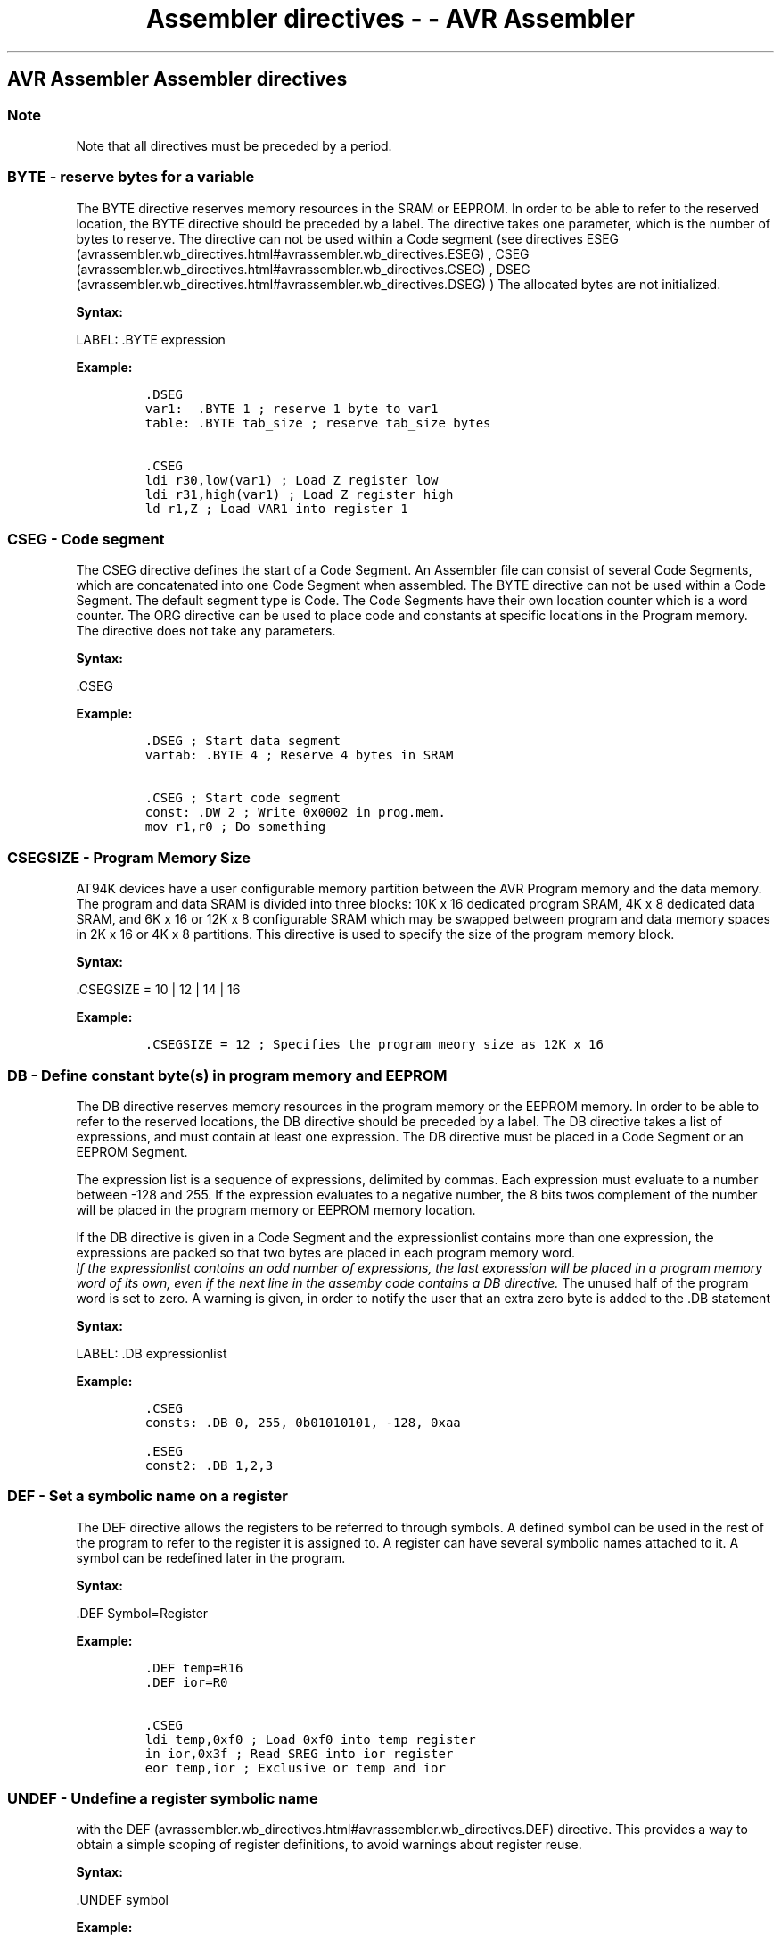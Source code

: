 .\"t
.\" Automatically generated by Pandoc 1.16.0.2
.\"
.TH "Assembler directives \- \- AVR Assembler" "" "" "" ""
.hy
.SH AVR Assembler Assembler directives
.PP
.TS
tab(@);
l l.
T{
 \f[B]Directive\f[]
T}@T{
 \f[B]Description\f[]
T}
_
T{
.PP
BYTE (avrassembler.wb_directives.html#avrassembler.wb_directives.BYTE)
T}@T{
.PP
Reserve byte(s) to a
variable. (avrassembler.wb_directives.html#avrassembler.wb_directives.BYTE)
T}
T{
.PP
CSEG (avrassembler.wb_directives.html#avrassembler.wb_directives.CSEG)
T}@T{
.PP
Code
Segment (avrassembler.wb_directives.html#avrassembler.wb_directives.CSEG)
T}
T{
.PP
CSEGSIZE (avrassembler.wb_directives.html#avrassembler.wb_directives.CSEGSIZE)
T}@T{
.PP
Program memory
size (avrassembler.wb_directives.html#avrassembler.wb_directives.CSEGSIZE)
T}
T{
.PP
DB (avrassembler.wb_directives.html#avrassembler.wb_directives.DB)
T}@T{
.PP
Define constant
byte(s) (avrassembler.wb_directives.html#avrassembler.wb_directives.DB)
T}
T{
.PP
DEF (avrassembler.wb_directives.html#avrassembler.wb_directives.DEF)
T}@T{
Define a symbolic name on a
register (avrassembler.wb_directives.html#avrassembler.wb_directives.DEF)
T}
T{
.PP
DSEG (avrassembler.wb_directives.html#avrassembler.wb_directives.DSEG)
T}@T{
Data
Segment (avrassembler.wb_directives.html#avrassembler.wb_directives.DSEG)
T}
T{
.PP
DW (avrassembler.wb_directives.html#avrassembler.wb_directives.DW)
T}@T{
Define Constant
word(s) (avrassembler.wb_directives.html#avrassembler.wb_directives.DW)
T}
T{
.PP
ENDM,
ENDMACRO (avrassembler.wb_directives.html#avrassembler.wb_directives.ENDMACRO)
T}@T{
EndMacro (avrassembler.wb_directives.html#avrassembler.wb_directives.ENDMACRO)
T}
T{
.PP
EQU (avrassembler.wb_directives.html#avrassembler.wb_directives.EQU)
T}@T{
Set a symbol equal to an
expression (avrassembler.wb_directives.html#avrassembler.wb_directives.EQU)
T}
T{
.PP
ESEG (avrassembler.wb_directives.html#avrassembler.wb_directives.ESEG)
T}@T{
EEPROM
Segment (avrassembler.wb_directives.html#avrassembler.wb_directives.ESEG)
T}
T{
.PP
EXIT (avrassembler.wb_directives.html#avrassembler.wb_directives.EXIT)
T}@T{
Exit from
file (avrassembler.wb_directives.html#avrassembler.wb_directives.EXIT)
T}
T{
.PP
INCLUDE (avrassembler.wb_directives.html#avrassembler.wb_directives.INCLUDE)
T}@T{
Read source from another
file (avrassembler.wb_directives.html#avrassembler.wb_directives.INCLUDE)
T}
T{
.PP
LIST (avrassembler.wb_directives.html#avrassembler.wb_directives.LIST)
T}@T{
Turn listfile generation
on (avrassembler.wb_directives.html#avrassembler.wb_directives.LIST)
T}
T{
.PP
LISTMAC (avrassembler.wb_directives.html#avrassembler.wb_directives.LISTMAC)
T}@T{
Turn Macro expansion in list file
on (avrassembler.wb_directives.html#avrassembler.wb_directives.LISTMAC)
T}
T{
.PP
MACRO (avrassembler.wb_directives.html#avrassembler.wb_directives.MACRO)
T}@T{
Begin
Macro (avrassembler.wb_directives.html#avrassembler.wb_directives.MACRO)
T}
T{
.PP
NOLIST (avrassembler.wb_directives.html#avrassembler.wb_directives.NOLIST)
T}@T{
Turn listfile generation
off (avrassembler.wb_directives.html#avrassembler.wb_directives.NOLIST)
T}
T{
.PP
ORG (avrassembler.wb_directives.html#avrassembler.wb_directives.ORG)
T}@T{
Set program
origin (avrassembler.wb_directives.html#avrassembler.wb_directives.ORG)
T}
T{
.PP
SET (avrassembler.wb_directives.html#avrassembler.wb_directives.SET)
T}@T{
Set a symbol to an
expression (avrassembler.wb_directives.html#avrassembler.wb_directives.SET)
T}
T{
.PP
ELSE,ELIF (avrassembler.wb_directives.html#avrassembler.wb_directives.ELSE)
T}@T{
Conditional
assembly (avrassembler.wb_directives.html#avrassembler.wb_directives.ELSE)
T}
T{
.PP
ENDIF (avrassembler.wb_directives.html#avrassembler.wb_directives.ENDIF)
T}@T{
Conditional
assembly (avrassembler.wb_directives.html#avrassembler.wb_directives.ENDIF)
T}
T{
.PP
ERROR (avrassembler.wb_directives.html#avrassembler.wb_directives.ERROR)
T}@T{
Outputs an error
message (avrassembler.wb_directives.html#avrassembler.wb_directives.ERROR)
T}
T{
IF,IFDEF,IFNDEF (avrassembler.wb_directives.html#avrassembler.wb_directives.IFDEF)
T}@T{
Conditional
assembly (avrassembler.wb_directives.html#avrassembler.wb_directives.IFDEF)
T}
T{
.PP
MESSAGE (avrassembler.wb_directives.html#avrassembler.wb_directives.MESSAGE)
T}@T{
Outputs a message
string (avrassembler.wb_directives.html#avrassembler.wb_directives.MESSAGE)
T}
T{
.PP
DD (avrassembler.wb_directives.html#avrassembler.wb_directives.DD)
T}@T{
Define
Doubleword (avrassembler.wb_directives.html#avrassembler.wb_directives.DD)
T}
T{
.PP
DQ (avrassembler.wb_directives.html#avrassembler.wb_directives.DQ)
T}@T{
Define
Quadword (avrassembler.wb_directives.html#avrassembler.wb_directives.DQ)
T}
T{
.PP
UNDEF (avrassembler.wb_directives.html#avrassembler.wb_directives.UNDEF)
T}@T{
Undefine register
symbol (avrassembler.wb_directives.html#avrassembler.wb_directives.UNDEF)
T}
T{
.PP
WARNING (avrassembler.wb_directives.html#avrassembler.wb_directives.WARNING)
T}@T{
Outputs a warning
message (avrassembler.wb_directives.html#avrassembler.wb_directives.WARNING)
T}
T{
.PP
OVERLAP/NOOVERLAP (avrassembler.wb_directives.html#avrassembler.wb_directives.OVERLAP)
T}@T{
Set up overlapping
section (avrassembler.wb_directives.html#avrassembler.wb_directives.OVERLAP)
T}
.TE
.SS Note
.PP
Note that all directives must be preceded by a period.
.SS BYTE \- reserve bytes for a variable
.PP
The BYTE directive reserves memory resources in the SRAM or EEPROM.
In order to be able to refer to the reserved location, the BYTE
directive should be preceded by a label.
The directive takes one parameter, which is the number of bytes to
reserve.
The directive can not be used within a Code segment (see directives
ESEG (avrassembler.wb_directives.html#avrassembler.wb_directives.ESEG) ,
CSEG (avrassembler.wb_directives.html#avrassembler.wb_directives.CSEG) ,
DSEG (avrassembler.wb_directives.html#avrassembler.wb_directives.DSEG) )
.Note that a parameter must be given.
The allocated bytes are not initialized.
.PP
 \f[B]Syntax:\f[]
.PP
LABEL: .BYTE expression
.PP
 \f[B]Example:\f[]
.IP
.nf
\f[C]
\&.DSEG\ 
var1:\ \ .BYTE\ 1\ ;\ reserve\ 1\ byte\ to\ var1\ 
table:\ .BYTE\ tab_size\ ;\ reserve\ tab_size\ bytes

\&.CSEG\ 
ldi\ r30,low(var1)\ ;\ Load\ Z\ register\ low\ 
ldi\ r31,high(var1)\ ;\ Load\ Z\ register\ high\ 
ld\ r1,Z\ ;\ Load\ VAR1\ into\ register\ 1
\f[]
.fi
.PP
.SS CSEG \- Code segment
.PP
The CSEG directive defines the start of a Code Segment.
An Assembler file can consist of several Code Segments, which are
concatenated into one Code Segment when assembled.
The BYTE directive can not be used within a Code Segment.
The default segment type is Code.
The Code Segments have their own location counter which is a word
counter.
The ORG directive can be used to place code and constants at specific
locations in the Program memory.
The directive does not take any parameters.
.PP
 \f[B]Syntax:\f[]
.PP
\&.CSEG
.PP
 \f[B]Example:\f[]
.PP
.IP
.nf
\f[C]
\&.DSEG\ ;\ Start\ data\ segment\ 
vartab:\ .BYTE\ 4\ ;\ Reserve\ 4\ bytes\ in\ SRAM

\&.CSEG\ ;\ Start\ code\ segment\ 
const:\ .DW\ 2\ ;\ Write\ 0x0002\ in\ prog.mem.\ 
mov\ r1,r0\ ;\ Do\ something
\f[]
.fi
.PP
.SS CSEGSIZE \- Program Memory Size
.PP
 AT94K devices have a user configurable memory partition between the AVR
Program memory and the data memory.
The program and data SRAM is divided into three blocks: 10K x 16
dedicated program SRAM, 4K x 8 dedicated data SRAM, and 6K x 16 or 12K x
8 configurable SRAM which may be swapped between program and data memory
spaces in 2K x 16 or 4K x 8 partitions.
This directive is used to specify the size of the program memory block.
.PP
 \f[B]Syntax:\f[]
.PP
\&.CSEGSIZE = 10 | 12 | 14 | 16
.PP
 \f[B]Example:\f[]
.IP
.nf
\f[C]
\&.CSEGSIZE\ =\ 12\ ;\ Specifies\ the\ program\ meory\ size\ as\ 12K\ x\ 16
\f[]
.fi
.PP
.SS DB \- Define constant byte(s) in program memory and EEPROM
.PP
The DB directive reserves memory resources in the program memory or the
EEPROM memory.
In order to be able to refer to the reserved locations, the DB directive
should be preceded by a label.
The DB directive takes a list of expressions, and must contain at least
one expression.
The DB directive must be placed in a Code Segment or an EEPROM Segment.
.PP
The expression list is a sequence of expressions, delimited by commas.
Each expression must evaluate to a number between \-128 and 255.
If the expression evaluates to a negative number, the 8 bits twos
complement of the number will be placed in the program memory or EEPROM
memory location.
.PP
If the DB directive is given in a Code Segment and the expressionlist
contains more than one expression, the expressions are packed so that
two bytes are placed in each program memory word.
 \f[I]If the expressionlist contains an odd number of expressions, the
last expression will be placed in a program memory word of its own, even
if the next line in the assemby code contains a DB directive.\f[] The
unused half of the program word is set to zero.
A warning is given, in order to notify the user that an extra zero byte
is added to the .DB statement
.PP
 \f[B]Syntax:\f[]
.PP
LABEL: .DB expressionlist
.PP
 \f[B]Example:\f[]
.IP
.nf
\f[C]
\&.CSEG\ 
consts:\ .DB\ 0,\ 255,\ 0b01010101,\ \-128,\ 0xaa

\&.ESEG\ 
const2:\ .DB\ 1,2,3
\f[]
.fi
.PP
.SS DEF \- Set a symbolic name on a register
.PP
The DEF directive allows the registers to be referred to through
symbols.
A defined symbol can be used in the rest of the program to refer to the
register it is assigned to.
A register can have several symbolic names attached to it.
A symbol can be redefined later in the program.
.PP
 \f[B]Syntax:\f[]
.PP
\&.DEF Symbol=Register
.PP
 \f[B]Example:\f[]
.IP
.nf
\f[C]
\&.DEF\ temp=R16\ 
\&.DEF\ ior=R0

\&.CSEG\ 
ldi\ temp,0xf0\ ;\ Load\ 0xf0\ into\ temp\ register\ 
in\ ior,0x3f\ ;\ Read\ SREG\ into\ ior\ register\ 
eor\ temp,ior\ ;\ Exclusive\ or\ temp\ and\ ior
\f[]
.fi
.PP
.SS UNDEF \- Undefine a register symbolic name
.PP
'The UNDEF directive is used to undefine a symbol previously defined
with the
DEF (avrassembler.wb_directives.html#avrassembler.wb_directives.DEF)
directive.
This provides a way to obtain a simple scoping of register definitions,
to avoid warnings about register reuse.
.PP
 \f[B]Syntax:\f[]
.PP
\&.UNDEF symbol
.PP
 \f[B]Example:\f[]
.IP
.nf
\f[C]
\&.DEF\ var1\ =\ R16\ 
ldi\ var1,\ 0x20\ 
\&...\ ;\ do\ something\ more\ with\ var1\ 
\&.UNDEF\ var1\ 

\&.DEF\ var2\ =\ R16\ ;\ R16\ can\ now\ be\ reused\ without\ warning.
\f[]
.fi
.PP
.SS DSEG \- Data Segment
.PP
The DSEG directive defines the start of a Data segment.
An assembler source file can consist of several data segments, which are
concatenated into a single data segment when assembled.
A data segment will normally only consist of BYTE directives (and
labels).
The Data Segments have their own location counter which is a byte
counter.
The ORG directive can be used to place the variables at specific
locations in the SRAM.
The directive does not take any parameters.
.PP
 \f[B]Syntax:\f[]
.PP
\&.DSEG
.PP
 \f[B]Example:\f[]
.IP
.nf
\f[C]
\&.DSEG\ ;\ Start\ data\ segment\ 
var1:\ .BYTE\ 1\ ;\ reserve\ 1\ byte\ to\ var1\ 
table:\ .BYTE\ tab_size\ ;\ reserve\ tab_size\ bytes.

\&.CSEG\ 
ldi\ r30,low(var1)\ ;\ Load\ Z\ register\ low\ 
ldi\ r31,high(var1)\ ;\ Load\ Z\ register\ high\ 
ld\ r1,Z\ ;\ Load\ var1\ into\ register\ 1
\f[]
.fi
.PP
.SS DW \- Define constant word(s) in program memory and EEPROM
.PP
The DW directive reserves memory resources in the program memory or the
EEPROM memory.
In order to be able to refer to the reserved locations, the DW directive
should be preceded by a label.
The DW directive takes a list of expressions, and must contain at least
one expression.
The DB directive must be placed in a Code Segment or an EEPROM Segment.
.PP
The expression list is a sequence of expressions, delimited by commas.
Each expression must evaluate to a number between \-32768 and 65535.
If the expression evaluates to a negative number, the 16 bits two's
complement of the number will be placed in the program memory or EEPROM
memory location.
.PP
 \f[B]Syntax:\f[]
.PP
LABEL: .DW expressionlist
.PP
 \f[B]Example:\f[]
.IP
.nf
\f[C]
\&.CSEG\ 
varlist:\ .DW\ 0,\ 0xffff,\ 0b1001110001010101,\ \-32768,\ 65535

\&.ESEG\ 
eevarlst:\ .DW\ 0,0xffff,10
\f[]
.fi
.PP
.SS DD \- Define constant doubleword(s) in program memory and EEPROM
.SS DQ \- Define constant quadword(s) in program memory and EEPROM
.PP
These directives are very similar to the
DW (avrassembler.wb_directives.html#avrassembler.wb_directives.DW)
directive, except they are used to define 32\-bit (doubleword) and
64\-bit (quadword) respectively.
The data layout in memory is strictly little\-endian.
.PP
 \f[B]Syntax:\f[]
.PP
LABEL: .DD expressionlist
.PP
LABEL: .DQ expressionlist
.PP
 \f[B]Example:\f[]
.IP
.nf
\f[C]
\&.CSEG\ 
varlist:\ .DD\ 0,\ 0xfadebabe,\ \-2147483648,\ 1\ <<\ 30

\&.ESEG\ 
eevarlst:\ .DQ\ 0,0xfadebabedeadbeef,\ 1\ <<\ 62
\f[]
.fi
.PP
.SS >ELIF,ELSE \- conditional assembly
.PP
\&.ELIF will include code until the corresponding ENDIF of the next ELIF
at the same level if the expression is true, and both the initial .IF
clause and all following .ELIF clauses are false.
.PP
\&.ELSE will include code until the corresponding .ENDIF if the
initial.IF clause and all .ELIF clauses (if any) all are false.
.PP
 \f[B]Syntax:\f[]
.PP
\&.ELIF<expression>
.PP
\&.ELSE
.PP
\&.IFDEF <symbol> |.IFNDEF <symbol>
.PP
\&...
.PP
\&.ELSE | .ELIF<expression>
.PP
\&...
.PP
\&.ENDIF
.PP
 \f[B]Example:\f[]
.IP
.nf
\f[C]
\&.IFDEF\ DEBUG\ 
\&.MESSAGE\ "Debugging.."\ 
\&.ELSE\ 
\&.MESSAGE\ "Release.."\ 
\&.ENDIF
\f[]
.fi
.PP
.SS ENDIF \- conditional assembly
.PP
Conditional assembly includes a set of commands at assembly time.
The ENDIF directive defines the end for the conditional IF or IFDEF or
IFNDEF directives.
.PP
Conditionals (.IF\&...ELIF\&...ELSE\&...ENDIF blocks) may be nested, but
all conditionals must be terminated at the end of file (conditionals may
not span multiple files).
.PP
 \f[B]Syntax:\f[]
.PP
\&.ENDIF
.PP
\&.IFDEF <symbol> |.IFNDEF <symbol>
.PP
\&...
.PP
\&.ELSE | .ELIF<expression>
.PP
\&...
.PP
\&.ENDIF
.PP
 \f[B]Example:\f[]
.IP
.nf
\f[C]
\&.IFNDEF\ DEBUG\ 
\&.MESSAGE\ "Release.."\ 
\&.ELSE\ 
\&.MESSAGE\ "Debugging.."\ 
\&.ENDIF
\f[]
.fi
.PP
.SS ENDM, ENDMACRO \- End macro
.PP
The ENDMACRO directive defines the end of a macro definition.
The directive does not take any parameters.
See the MACRO directive for more information on defining macros.
ENDM is an alternative form, fully equivalent with ENDMACRO.
.PP
 \f[B]Syntax:\f[]
.PP
\&.ENDMACRO
.PP
\&.ENDM
.PP
 \f[B]Example:\f[]
.IP
.nf
\f[C]
\&.MACRO\ SUBI16\ ;\ Start\ macro\ definition\ 
subi\ r16,low(\@0)\ ;\ Subtract\ low\ byte\ 
sbci\ r17,high(\@0)\ ;\ Subtract\ high\ byte\ 
\&.ENDMACRO
\f[]
.fi
.PP
.SS EQU \- Set a symbol equal to an expression
.PP
The EQU directive assigns a value to a label.
This label can then be used in later expressions.
A label assigned to a value by the EQU directive is a constant and can
not be changed or redefined.
.PP
 \f[B]Syntax:\f[]
.PP
\&.EQU label = expression
.PP
 \f[B]Example:\f[]
.IP
.nf
\f[C]
\&.EQU\ io_offset\ =\ 0x23\ 
\&.EQU\ porta\ =\ io_offset\ +\ 2.CSEG\ ;\ Start\ code\ segment\ 
clr\ r2\ ;\ Clear\ register\ 2\ 
out\ porta,r2\ ;\ Write\ to\ Port\ A
\f[]
.fi
.PP
.SS ERROR \- Outputs an error message string
.PP
The ERROR directive outputs a string and halts the assembling.
May be used in conditional assembly.
.PP
 \f[B]Syntax:\f[]
.PP
\&.ERROR \[lq]<string>\[rq]
.PP
 \f[B]Example:\f[]
.IP
.nf
\f[C]
\&.IFDEF\ TOBEDONE\ 
\&.ERROR\ "Still\ stuff\ to\ be\ done.."\ 
\&.ENDIF
\f[]
.fi
.PP
.SS WARNING \- Outputs a warning message string
.PP
The .WARNING directive outputs a warning string, but unlike the .ERROR
directive does not halt assembling.
May be used in conditional assembly.
.PP
 \f[B]Syntax:\f[]
.PP
\&.WARNING\[lq]<string>\[rq]
.PP
 \f[B]Example:\f[]
.IP
.nf
\f[C]
\&.IFDEF\ EXPERIMENTAL_FEATURE\ 
\&.WARNING\ "This\ is\ not\ properly\ tested,\ use\ at\ own\ risk."\ 
\&.ENDIF
\f[]
.fi
.PP
.SS ESEG \- EEPROM Segment
.PP
The ESEG directive defines the start of an EEPROM segment.
An assembler source file can consist of several EEPROM segments, which
are concatenated into a single EEPROM segment when assembled.
An EEPROM segment will normally only consist of DB and DW directives
(and labels).
The EEPROM segments have their own location counter which is a byte
counter.
The ORG directive can be used to place the variables at specific
locations in the EEPROM.
The directive does not take any parameters.
.PP
 \f[B]Syntax:\f[]
.PP
\&.ESEG
.PP
 \f[B]Example:\f[]
.IP
.nf
\f[C]
\&.DSEG\ ;\ Start\ data\ segment\ 
var1:\ .BYTE\ 1\ ;\ reserve\ 1\ byte\ to\ var1\ 
table:\ .BYTE\ tab_size\ ;\ reserve\ tab_size\ bytes.

\&.ESEG\ 
eevar1:\ .DW\ 0xffff\ ;\ initialize\ 1\ word\ in\ EEPROM
\f[]
.fi
.PP
.SS EXIT \- Exit this file
.PP
The EXIT directive tells the Assembler to stop assembling the file.
Normally, the Assembler runs until end of file (EOF).
If an EXIT directive appears in an included file, the Assembler
continues from the line following the INCLUDE directive in the file
containing the INCLUDE directive.
.PP
 \f[B]Syntax:\f[]
.PP
\&.EXIT
.PP
 \f[B]Example:\f[]
.IP
.nf
\f[C]
\&.EXIT\ ;\ Exit\ this\ file
\f[]
.fi
.PP
.SS INCLUDE \- Include another file
.PP
The INCLUDE directive tells the Assembler to start reading from a
specified file.
The Assembler then assembles the specified file until end of file (EOF)
or an EXIT directive is encountered.
An included file may itself contain INCLUDE directives.
The difference between the two forms is that the first searches the
current directory first, the second does not.
.PP
 \f[B]Syntax:\f[]
.PP
\&.INCLUDE \[lq]filename\[rq]
.PP
\&.INCLUDE <filename>
.PP
 \f[B]Example:\f[]
.IP
.nf
\f[C]
;\ iodefs.asm:\ 
\&.EQU\ sreg\ =\ 0x3f\ ;\ Status\ register\ 
\&.EQU\ sphigh\ =\ 0x3e\ ;\ Stack\ pointer\ high\ 
\&.EQU\ splow\ =\ 0x3d\ ;\ Stack\ pointer\ low

;\ incdemo.asm\ 
\&.INCLUDE\ iodefs.asm\ ;\ Include\ I/O\ definitions\ 
in\ r0,sreg\ ;\ Read\ status\ register
\f[]
.fi
.PP
.SS IF,IFDEF,IFNDEF \- conditional assembly
.PP
Conditional assembly includes a set of commands at assembly time.
The IFDEF directive will include code till the corresponding ELSE
directive if <symbol> is defined.
The symbol must be defined with the EQU or SET directive.
(Will not work with the DEF directive) The IF directive will include
code if <expression> is evaluated different from 0.
Valid till the corresponding ELSE or ENDIF directive.
.PP
Up to 5 levels of nesting is possible.
.PP
 \f[B]Syntax:\f[]
.PP
\&.IFDEF <symbol>
.PP
\&.IFNDEF <symbol>
.PP
\&.IF <expression>
.PP
\&.IFDEF <symbol> |.IFNDEF <symbol>
.PP
\&...
.PP
\&.ELSE | .ELIF<expression>
.PP
\&...
.PP
\&.ENDIF
.PP
 \f[B]Example:\f[]
.IP
.nf
\f[C]
\&.MACRO\ SET_BAT\ 
\&.IF\ \@0>0x3F\ 
\&.MESSAGE\ "Address\ larger\ than\ 0x3f"\ 
lds\ \@2,\ \@0\ 
sbr\ \@2,\ (1<<\@1)\ 
sts\ \@0,\ \@2\ 
\&.ELSE\ 
\&.MESSAGE\ "Address\ less\ or\ equal\ 0x3f"\ 
\&.ENDIF\ 
\&.ENDMACRO
\f[]
.fi
.PP
.SS LIST \- Turn the listfile generation on
.PP
The LIST directive tells the Assembler to turn listfile generation on.
The Assembler generates a listfile which is a combination of assembly
source code, addresses and opcodes.
Listfile generation is turned on by default.
The directive can also be used together with the NOLIST directive in
order to only generate listfile of selected parts of an assembly source
file.
.PP
 \f[B]Syntax:\f[]
.PP
\&.LIST
.PP
 \f[B]Example:\f[]
.IP
.nf
\f[C]
\&.NOLIST\ ;\ Disable\ listfile\ generation\ 
\&.INCLUDE\ "macro.inc"\ ;\ The\ included\ files\ will\ not\ 
\&.INCLUDE\ "const.def"\ ;\ be\ shown\ in\ the\ listfile\ 
\&.LIST\ ;\ Reenable\ listfile\ generation
\f[]
.fi
.PP
.SS LISTMAC \- Turn macro expansion on
.PP
The LISTMAC directive tells the Assembler that when a macro is called,
the expansion of the macro is to be shown on the listfile generated by
the Assembler.
The default is that only the macro\-call with parameters is shown in the
listfile.
.PP
 \f[B]Syntax:\f[]
.PP
\&.LISTMAC
.PP
 \f[B]Example:\f[]
.IP
.nf
\f[C]
\&.MACRO\ MACX\ ;\ Define\ an\ example\ macro\ 
add\ r0,\@0\ ;\ Do\ something\ 
eor\ r1,\@1\ ;\ Do\ something\ 
\&.ENDMACRO\ ;\ End\ macro\ definition

\&.LISTMAC\ ;\ Enable\ macro\ expansion\ 

MACX\ r2,r1\ ;\ Call\ macro,\ show\ expansion
\f[]
.fi
.PP
.SS MACRO \- Begin macro
.PP
The MACRO directive tells the Assembler that this is the start of a
Macro.
The MACRO directive takes the Macro name as parameter.
When the name of the Macro is written later in the program, the Macro
definition is expanded at the place it was used.
A Macro can take up to 10 parameters.
These parameters are referred to as \@0\-\@9 within the Macro
definition.
When issuing a Macro call, the parameters are given as a comma separated
list.
The Macro definition is terminated by an ENDMACRO directive.
.PP
By default, only the call to the Macro is shown on the listfile
generated by the Assembler.
In order to include the macro expansion in the listfile, a LISTMAC
directive must be used.
A macro is marked with a + in the opcode field of the listfile.
.PP
 \f[B]Syntax:\f[]
.PP
\&.MACRO macroname
.PP
 \f[B]Example:\f[]
.IP
.nf
\f[C]
\&.MACRO\ SUBI16\ ;\ Start\ macro\ definition\ 
subi\ \@1,low(\@0)\ ;\ Subtract\ low\ byte\ 
sbci\ \@2,high(\@0)\ ;\ Subtract\ high\ byte\ 
\&.ENDMACRO\ ;\ End\ macro\ definition

\&.CSEG\ ;\ Start\ code\ segment\ 
SUBI16\ 0x1234,r16,r17\ ;\ Sub.0x1234\ from\ r17:r16
\f[]
.fi
.PP
.SS MESSAGE \- Output a message string
.PP
The MESSAGE directive outputs a string.
Useful in conditional assembly.
.PP
 \f[B]Syntax:\f[]
.PP
\&.MESSAGE \[lq]<string>\[rq]
.PP
 \f[B]Example:\f[]
.IP
.nf
\f[C]
\&.IFDEF\ DEBUG
\&.MESSAGE\ "Debug\ mode"
\&.ENDIF
\f[]
.fi
.PP
.SS NOLIST \- Turn listfile generation off
.PP
The NOLIST directive tells the Assembler to turn listfile generation
off.
The Assembler normally generates a listfile which is a combination of
assembly source code, addresses and opcodes.
Listfile generation is turned on by default, but can be disabled by
using this directive.
The directive can also be used together with the LIST directive in order
to only generate listfile of selected parts of an assembly source file.
.PP
 \f[B]Syntax:\f[]
.PP
\&.NOLIST
.PP
 \f[B]Example:\f[]
.IP
.nf
\f[C]
\&.NOLIST\ ;\ Disable\ listfile\ generation\ 
\&.INCLUDE\ "macro.inc"\ ;\ The\ included\ files\ will\ not\ 
\&.INCLUDE\ "const.def"\ ;\ be\ shown\ in\ the\ listfile\ 
\&.LIST\ ;\ Reenable\ listfile\ generation
\f[]
.fi
.PP
.SS ORG \- Set program origin
.PP
The ORG directive sets the location counter to an absolute value.
The value to set is given as a parameter.
If an ORG directive is given within a Data Segment, then it is the SRAM
location counter which is set, if the directive is given within a Code
Segment, then it is the Program memory counter which is set and if the
directive is given within an EEPROM Segment, it is the EEPROM location
counter which is set.
.PP
The default values of the Code and the EEPROM location counters are
zero, and the default value of the SRAM location counter is the address
immediately following the end of I/O address space (0x60 for devices
without extended I/O, 0x100 or more for devices with extended I/O) when
the assembling is started.
Note that the SRAM and EEPROM location counters count bytes whereas the
Program memory location counter counts words.
Also note that some devices lack SRAM and/or EEPROM.
.PP
 \f[B]Syntax:\f[]
.PP
\&.ORG expression
.PP
 \f[B]Example:\f[]
.IP
.nf
\f[C]
\&.DSEG\ ;\ Start\ data\ segment
\&.ORG\ 0x120;\ Set\ SRAM\ address\ to\ hex\ 120\ 
variable:\ .BYTE\ 1\ ;\ Reserve\ a\ byte\ at\ SRAM\ adr.\ 0x120

\&.CSEG\ 
\&.ORG\ 0x10\ ;\ Set\ Program\ Counter\ to\ hex\ 10\ 
mov\ r0,r1\ ;\ Do\ something
\f[]
.fi
.PP
.SS SET \- Set a symbol equal to an expression
.PP
The SET directive assigns a value to a label.
This label can then be used in later expressions.
Unlike the
EQU (avrassembler.wb_directives.html#avrassembler.wb_directives.EQU)
directive, a label assigned to a value by the SET directive can be
changed (redefined) later in the program.
.PP
 \f[B]Syntax:\f[]
.PP
\&.SET label = expression
.PP
 \f[B]Example:\f[]
.IP
.nf
\f[C]
\&.SET\ FOO\ =\ 0x114;\ set\ FOO\ to\ point\ to\ an\ SRAM\ location\ 
lds\ r0,\ FOO;\ load\ location\ into\ r0\ 
\&.SET\ FOO\ =\ FOO\ +\ 1\ ;\ increment\ (redefine)\ FOO.\ This\ would\ be\ illegal\ if\ using\ .EQU\ 
lds\ r1,\ FOO\ ;\ load\ next\ location\ into\ r1
\f[]
.fi
.PP
.SS OVERLAP/NOOVERLAP \- Set up overlapping section
.PP
Introduced in AVRASM 2.1.
These directives are for projects with special needs and should normally
not be used.
.PP
These directives only affect the currently active segment (
CSEG (avrassembler.wb_directives.html#avrassembler.wb_directives.CSEG) /
DSEG (avrassembler.wb_directives.html#avrassembler.wb_directives.DSEG) /
ESEG (avrassembler.wb_directives.html#avrassembler.wb_directives.ESEG)
).
.PP
The .overlap/nooverlap directives mark a section that will be allowed to
overlap code/data with code/data defined elsewhere, without any error or
warning messages being generated.
This is totally independent of what is set using the
#pragma (avrassembler.wb_preprocessor.pragma.html) directives.
The overlap\-allowed attribute will stay in effect across .org
directives, but will not follow across .cseg/.eseg/.dseg directives
(each segment marked separately).
.PP
 \f[B]Syntax:\f[]
.PP
\&.OVERLAP
.PP
\&.NOOVERLAP
.PP
 \f[B]Example:\f[]
.IP
.nf
\f[C]
\&.overlap\ 
\&.org\ 0\ ;\ section\ #1\ 
rjmp\ default\ 
\&.nooverlap\ 
\&.org\ 0\ ;\ section\ #2\ 
rjmp\ RESET\ ;\ No\ error\ given\ here\ 
\&.org\ 0\ ;\ section\ #3\ 
rjmp\ RESET\ ;\ Error\ here\ because\ overlap\ with\ #2
\f[]
.fi
.PP
.PP
The typical use of this is to set up some form of default code or data
that may or may not later be modified by overlapping code or data,
without having to disable assembler overlap detection altogether.
